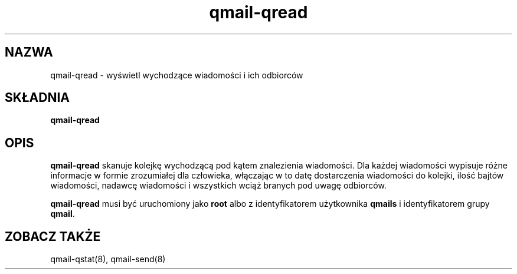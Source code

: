 .\" Translation (C) 1999 Pawel Wilk <siefca@pl.qmail.org>
.\" {PTM/PW/0.1/5-12-1999/"wyświetla wychodzące wiadomości i ich odbiorców"}
.TH qmail-qread 8
.SH NAZWA
qmail-qread \- wyświetl wychodzące wiadomości i ich odbiorców
.SH SKŁADNIA
.B qmail-qread
.SH OPIS
.B qmail-qread
skanuje kolejkę wychodzącą pod kątem znalezienia wiadomości.
Dla każdej wiadomości wypisuje różne informacje w formie zrozumiałej dla 
człowieka, włączając w to datę dostarczenia wiadomości do kolejki,
ilość bajtów wiadomości,
nadawcę wiadomości
i wszystkich wciąż branych pod uwagę odbiorców.

.B qmail-qread
musi być uruchomiony jako
.B root
albo z identyfikatorem użytkownika
.B qmails
i identyfikatorem grupy
.BR qmail .
.SH "ZOBACZ TAKŻE"
qmail-qstat(8),
qmail-send(8)
